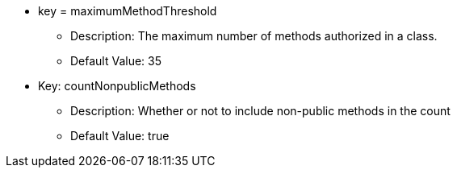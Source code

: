 * key = maximumMethodThreshold
** Description: The maximum number of methods authorized in a class.
** Default Value: 35
* Key: countNonpublicMethods
** Description: Whether or not to include non-public methods in the count
** Default Value: true
